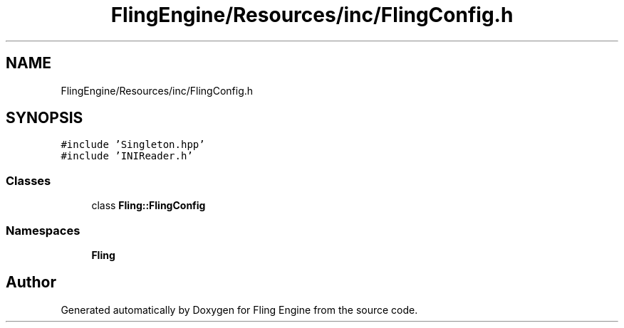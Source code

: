 .TH "FlingEngine/Resources/inc/FlingConfig.h" 3 "Fri Jul 19 2019" "Version 0.00.1" "Fling Engine" \" -*- nroff -*-
.ad l
.nh
.SH NAME
FlingEngine/Resources/inc/FlingConfig.h
.SH SYNOPSIS
.br
.PP
\fC#include 'Singleton\&.hpp'\fP
.br
\fC#include 'INIReader\&.h'\fP
.br

.SS "Classes"

.in +1c
.ti -1c
.RI "class \fBFling::FlingConfig\fP"
.br
.in -1c
.SS "Namespaces"

.in +1c
.ti -1c
.RI " \fBFling\fP"
.br
.in -1c
.SH "Author"
.PP 
Generated automatically by Doxygen for Fling Engine from the source code\&.
